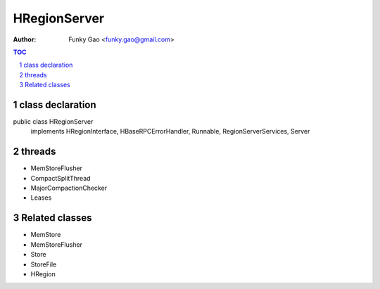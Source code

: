 =============
HRegionServer
=============

:Author: Funky Gao <funky.gao@gmail.com>

.. contents:: TOC
.. section-numbering::


class declaration
=================
public class HRegionServer
    implements HRegionInterface, HBaseRPCErrorHandler, Runnable, RegionServerServices, Server


threads
=======

- MemStoreFlusher

- CompactSplitThread

- MajorCompactionChecker

- Leases


Related classes
===============

- MemStore

- MemStoreFlusher

- Store 

- StoreFile

- HRegion
